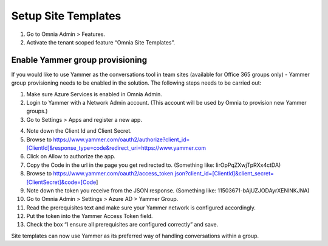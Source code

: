Setup Site Templates
=========================

1. Go to Omnia Admin > Features.
2. Activate the tenant scoped feature “Omnia Site Templates”.

Enable Yammer group provisioning
*********************************
If you would like to use Yammer as the conversations tool in team sites (available for Office 365 groups only) - Yammer group provisioning needs to be enabled in the solution. The following steps needs to be carried out:

1.	Make sure Azure Services is enabled in Omnia Admin.
2.	Login to Yammer with a Network Admin account. (This account will be used by Omnia to provision new Yammer groups.)
3.	Go to Settings > Apps and register a new app.

.. image:: yammer-enable.png

4.	Note down the Client Id and Client Secret.
5.	Browse to https://www.yammer.com/oauth2/authorize?client_id=[ClientId]&response_type=code&redirect_uri=https://www.yammer.com
6.	Click on Allow to authorize the app.
7.	Copy the Code in the url in the page you get redirected to. (Something like: lirOpPqZXwjTpRXx4ctDA)
8.	Browse to https://www.yammer.com/oauth2/access_token.json?client_id=[ClientId]&client_secret=[ClientSecret]&code=[Code]
9.	Note down the token you receive from the JSON response. (Something like: 11503671-bAjUZJODAyrXENlNKJNA)
10.	Go to Omnia Admin > Settings > Azure AD > Yammer Group.
11.	Read the prerequisites text and make sure your Yammer network is configured accordingly.
12.	Put the token into the Yammer Access Token field.
13.	Check the box “I ensure all prerequisites are configured correctly” and save.

Site templates can now use Yammer as its preferred way of handling conversations within a group.
